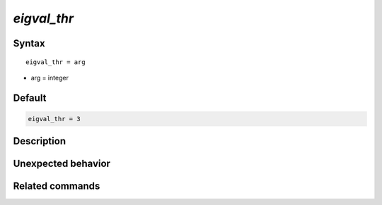 *eigval_thr*
======================

Syntax
""""""

.. parsed-literal::

   eigval_thr = arg

* arg = integer


Default
"""""""

.. code-block:: bash

   eigval_thr = 3


Description
"""""""""""


Unexpected behavior
"""""""""""""""""""


Related commands
""""""""""""""""
